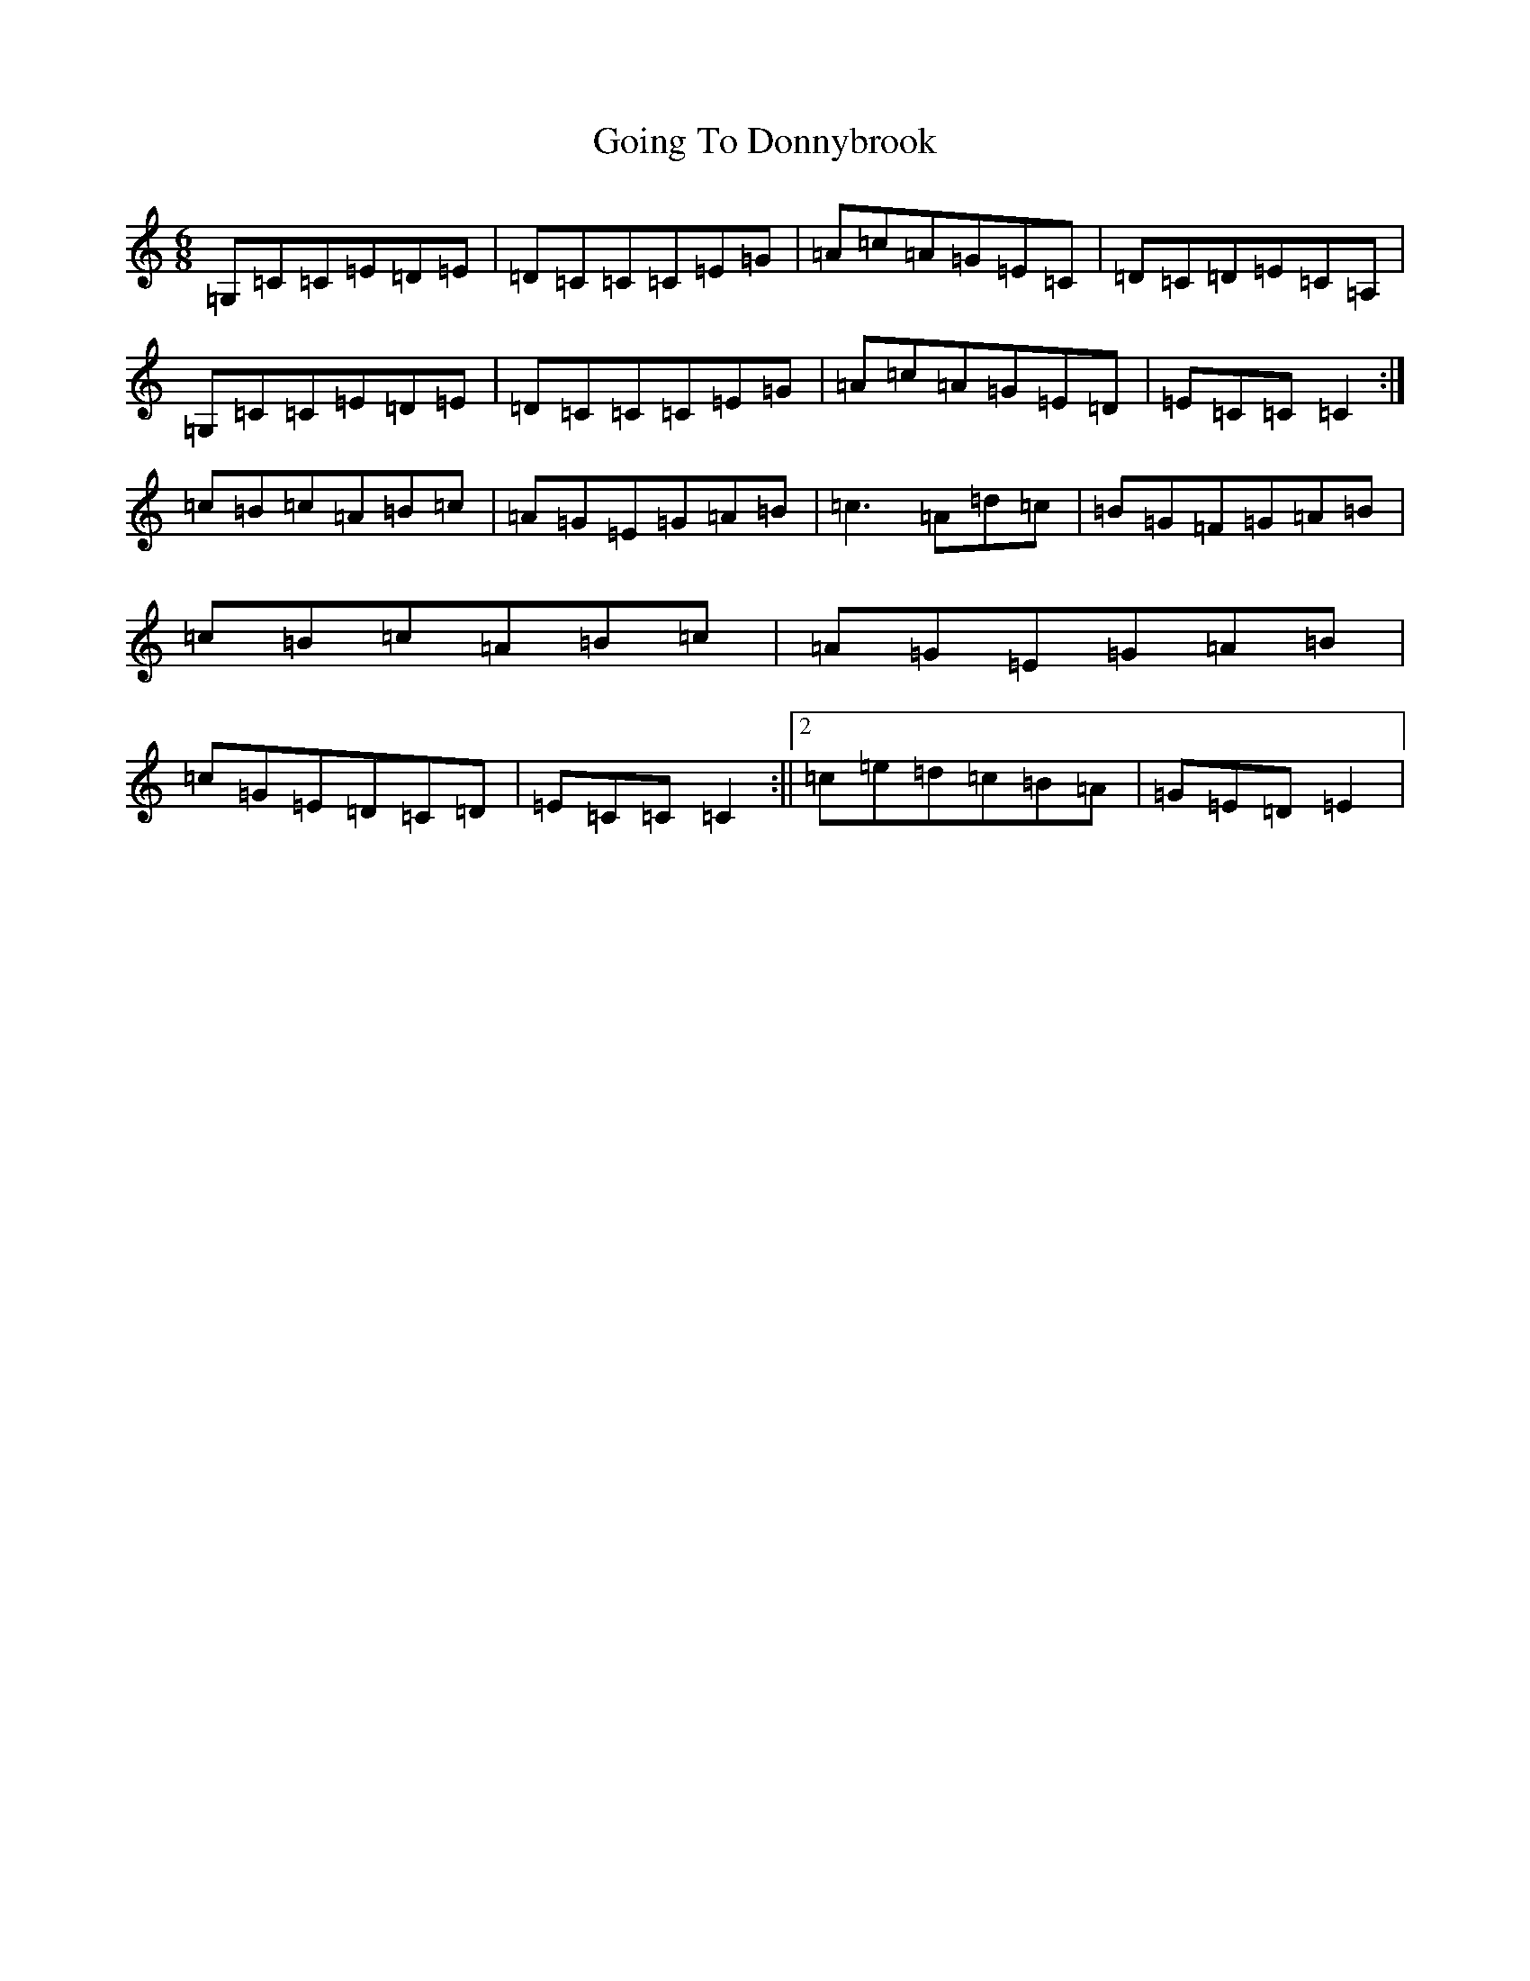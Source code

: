 X: 8160
T: Going To Donnybrook
S: https://thesession.org/tunes/735#setting13807
Z: G Major
R: jig
M:6/8
L:1/8
K: C Major
=G,=C=C=E=D=E|=D=C=C=C=E=G|=A=c=A=G=E=C|=D=C=D=E=C=A,|=G,=C=C=E=D=E|=D=C=C=C=E=G|=A=c=A=G=E=D|=E=C=C=C2:|=c=B=c=A=B=c|=A=G=E=G=A=B|=c3=A=d=c|=B=G=F=G=A=B|=c=B=c=A=B=c|=A=G=E=G=A=B|=c=G=E=D=C=D|=E=C=C=C2:||2=c=e=d=c=B=A|=G=E=D=E2|